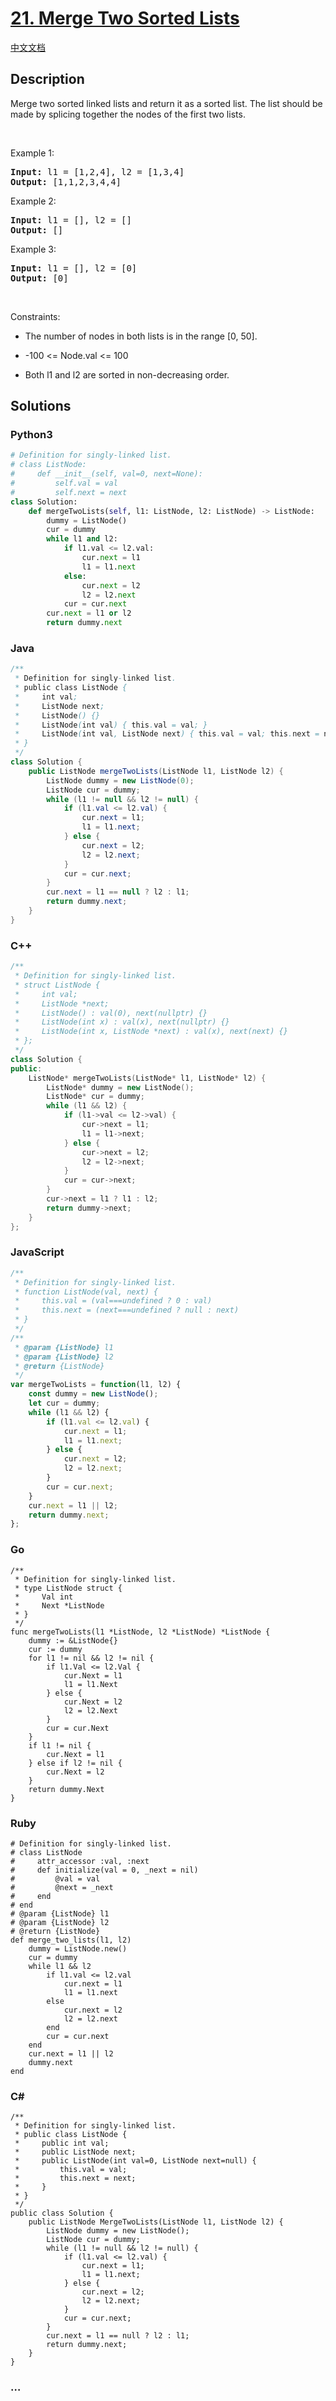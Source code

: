 * [[https://leetcode.com/problems/merge-two-sorted-lists][21. Merge Two
Sorted Lists]]
  :PROPERTIES:
  :CUSTOM_ID: merge-two-sorted-lists
  :END:
[[./solution/0000-0099/0021.Merge Two Sorted Lists/README.org][中文文档]]

** Description
   :PROPERTIES:
   :CUSTOM_ID: description
   :END:

#+begin_html
  <p>
#+end_html

Merge two sorted linked lists and return it as a sorted list. The list
should be made by splicing together the nodes of the first two lists.

#+begin_html
  </p>
#+end_html

#+begin_html
  <p>
#+end_html

 

#+begin_html
  </p>
#+end_html

#+begin_html
  <p>
#+end_html

Example 1:

#+begin_html
  </p>
#+end_html

#+begin_html
  <pre>
  <strong>Input:</strong> l1 = [1,2,4], l2 = [1,3,4]
  <strong>Output:</strong> [1,1,2,3,4,4]
  </pre>
#+end_html

#+begin_html
  <p>
#+end_html

Example 2:

#+begin_html
  </p>
#+end_html

#+begin_html
  <pre>
  <strong>Input:</strong> l1 = [], l2 = []
  <strong>Output:</strong> []
  </pre>
#+end_html

#+begin_html
  <p>
#+end_html

Example 3:

#+begin_html
  </p>
#+end_html

#+begin_html
  <pre>
  <strong>Input:</strong> l1 = [], l2 = [0]
  <strong>Output:</strong> [0]
  </pre>
#+end_html

#+begin_html
  <p>
#+end_html

 

#+begin_html
  </p>
#+end_html

#+begin_html
  <p>
#+end_html

Constraints:

#+begin_html
  </p>
#+end_html

#+begin_html
  <ul>
#+end_html

#+begin_html
  <li>
#+end_html

The number of nodes in both lists is in the range [0, 50].

#+begin_html
  </li>
#+end_html

#+begin_html
  <li>
#+end_html

-100 <= Node.val <= 100

#+begin_html
  </li>
#+end_html

#+begin_html
  <li>
#+end_html

Both l1 and l2 are sorted in non-decreasing order.

#+begin_html
  </li>
#+end_html

#+begin_html
  </ul>
#+end_html

** Solutions
   :PROPERTIES:
   :CUSTOM_ID: solutions
   :END:

#+begin_html
  <!-- tabs:start -->
#+end_html

*** *Python3*
    :PROPERTIES:
    :CUSTOM_ID: python3
    :END:
#+begin_src python
  # Definition for singly-linked list.
  # class ListNode:
  #     def __init__(self, val=0, next=None):
  #         self.val = val
  #         self.next = next
  class Solution:
      def mergeTwoLists(self, l1: ListNode, l2: ListNode) -> ListNode:
          dummy = ListNode()
          cur = dummy
          while l1 and l2:
              if l1.val <= l2.val:
                  cur.next = l1
                  l1 = l1.next
              else:
                  cur.next = l2
                  l2 = l2.next
              cur = cur.next
          cur.next = l1 or l2
          return dummy.next
#+end_src

*** *Java*
    :PROPERTIES:
    :CUSTOM_ID: java
    :END:
#+begin_src java
  /**
   * Definition for singly-linked list.
   * public class ListNode {
   *     int val;
   *     ListNode next;
   *     ListNode() {}
   *     ListNode(int val) { this.val = val; }
   *     ListNode(int val, ListNode next) { this.val = val; this.next = next; }
   * }
   */
  class Solution {
      public ListNode mergeTwoLists(ListNode l1, ListNode l2) {
          ListNode dummy = new ListNode(0);
          ListNode cur = dummy;
          while (l1 != null && l2 != null) {
              if (l1.val <= l2.val) {
                  cur.next = l1;
                  l1 = l1.next;
              } else {
                  cur.next = l2;
                  l2 = l2.next;
              }
              cur = cur.next;
          }
          cur.next = l1 == null ? l2 : l1;
          return dummy.next;
      }
  }
#+end_src

*** *C++*
    :PROPERTIES:
    :CUSTOM_ID: c
    :END:
#+begin_src cpp
  /**
   * Definition for singly-linked list.
   * struct ListNode {
   *     int val;
   *     ListNode *next;
   *     ListNode() : val(0), next(nullptr) {}
   *     ListNode(int x) : val(x), next(nullptr) {}
   *     ListNode(int x, ListNode *next) : val(x), next(next) {}
   * };
   */
  class Solution {
  public:
      ListNode* mergeTwoLists(ListNode* l1, ListNode* l2) {
          ListNode* dummy = new ListNode();
          ListNode* cur = dummy;
          while (l1 && l2) {
              if (l1->val <= l2->val) {
                  cur->next = l1;
                  l1 = l1->next;
              } else {
                  cur->next = l2;
                  l2 = l2->next;
              }
              cur = cur->next;
          }
          cur->next = l1 ? l1 : l2;
          return dummy->next;
      }
  };
#+end_src

*** *JavaScript*
    :PROPERTIES:
    :CUSTOM_ID: javascript
    :END:
#+begin_src js
  /**
   * Definition for singly-linked list.
   * function ListNode(val, next) {
   *     this.val = (val===undefined ? 0 : val)
   *     this.next = (next===undefined ? null : next)
   * }
   */
  /**
   * @param {ListNode} l1
   * @param {ListNode} l2
   * @return {ListNode}
   */
  var mergeTwoLists = function(l1, l2) {
      const dummy = new ListNode();
      let cur = dummy;
      while (l1 && l2) {
          if (l1.val <= l2.val) {
              cur.next = l1;
              l1 = l1.next;
          } else {
              cur.next = l2;
              l2 = l2.next;
          }
          cur = cur.next;
      }
      cur.next = l1 || l2;
      return dummy.next;
  };
#+end_src

*** *Go*
    :PROPERTIES:
    :CUSTOM_ID: go
    :END:
#+begin_example
  /**
   * Definition for singly-linked list.
   * type ListNode struct {
   *     Val int
   *     Next *ListNode
   * }
   */
  func mergeTwoLists(l1 *ListNode, l2 *ListNode) *ListNode {
      dummy := &ListNode{}
      cur := dummy
      for l1 != nil && l2 != nil {
          if l1.Val <= l2.Val {
              cur.Next = l1
              l1 = l1.Next
          } else {
              cur.Next = l2
              l2 = l2.Next
          }
          cur = cur.Next
      }
      if l1 != nil {
          cur.Next = l1
      } else if l2 != nil {
          cur.Next = l2
      }
      return dummy.Next
  }
#+end_example

*** *Ruby*
    :PROPERTIES:
    :CUSTOM_ID: ruby
    :END:
#+begin_example
  # Definition for singly-linked list.
  # class ListNode
  #     attr_accessor :val, :next
  #     def initialize(val = 0, _next = nil)
  #         @val = val
  #         @next = _next
  #     end
  # end
  # @param {ListNode} l1
  # @param {ListNode} l2
  # @return {ListNode}
  def merge_two_lists(l1, l2)
      dummy = ListNode.new()
      cur = dummy
      while l1 && l2
          if l1.val <= l2.val
              cur.next = l1
              l1 = l1.next
          else
              cur.next = l2
              l2 = l2.next
          end
          cur = cur.next
      end
      cur.next = l1 || l2
      dummy.next
  end
#+end_example

*** *C#*
    :PROPERTIES:
    :CUSTOM_ID: c-1
    :END:
#+begin_example
  /**
   * Definition for singly-linked list.
   * public class ListNode {
   *     public int val;
   *     public ListNode next;
   *     public ListNode(int val=0, ListNode next=null) {
   *         this.val = val;
   *         this.next = next;
   *     }
   * }
   */
  public class Solution {
      public ListNode MergeTwoLists(ListNode l1, ListNode l2) {
          ListNode dummy = new ListNode();
          ListNode cur = dummy;
          while (l1 != null && l2 != null) {
              if (l1.val <= l2.val) {
                  cur.next = l1;
                  l1 = l1.next;
              } else {
                  cur.next = l2;
                  l2 = l2.next;
              }
              cur = cur.next;
          }
          cur.next = l1 == null ? l2 : l1;
          return dummy.next;
      }
  }
#+end_example

*** *...*
    :PROPERTIES:
    :CUSTOM_ID: section
    :END:
#+begin_example
#+end_example

#+begin_html
  <!-- tabs:end -->
#+end_html
